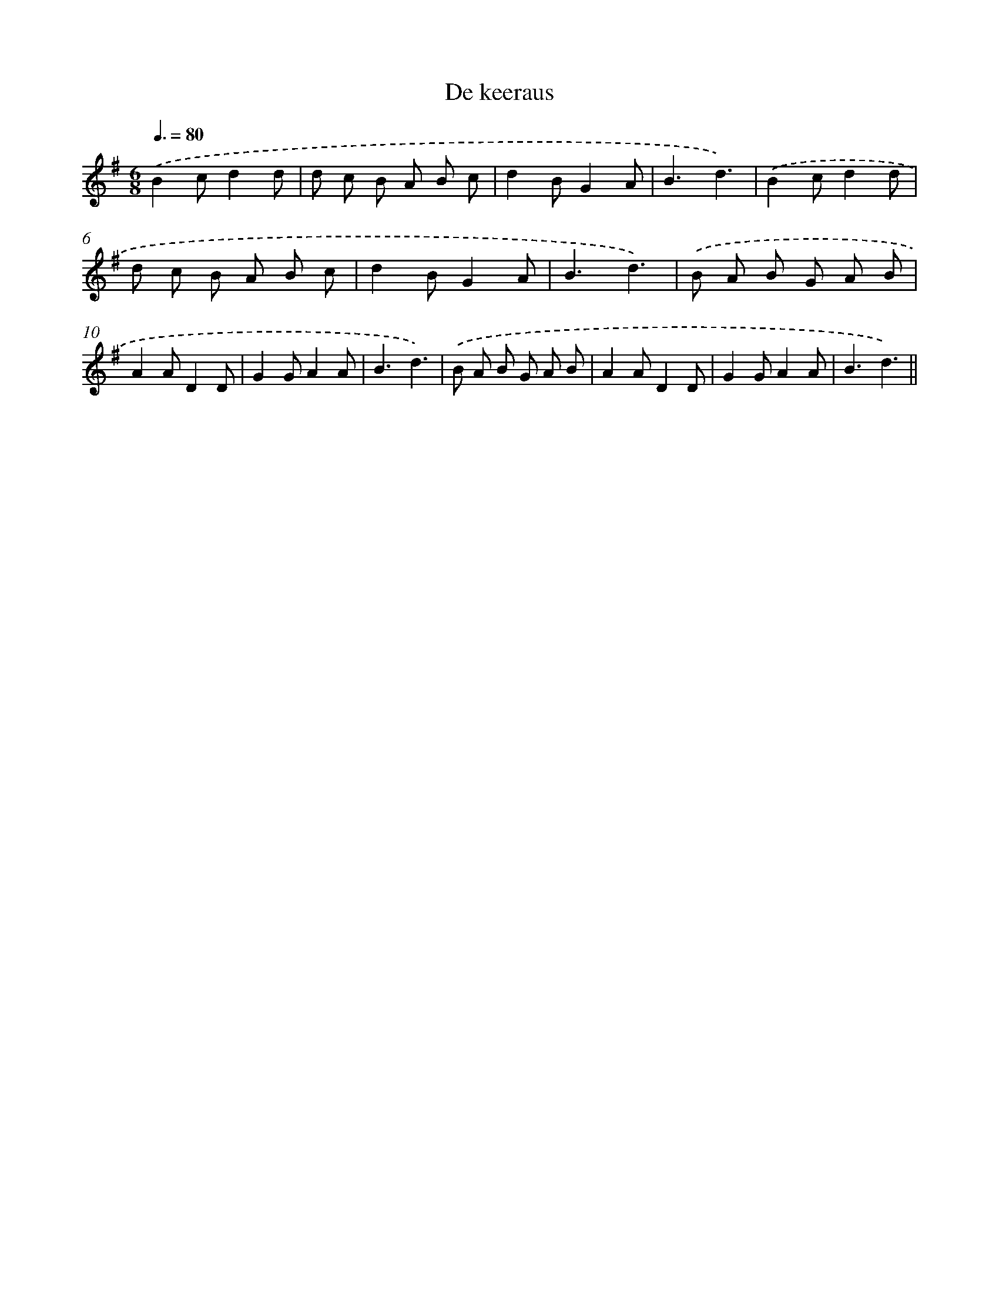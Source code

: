 X: 13268
T: De keeraus
%%abc-version 2.0
%%abcx-abcm2ps-target-version 5.9.1 (29 Sep 2008)
%%abc-creator hum2abc beta
%%abcx-conversion-date 2018/11/01 14:37:32
%%humdrum-veritas 3002465090
%%humdrum-veritas-data 1143421536
%%continueall 1
%%barnumbers 0
L: 1/8
M: 6/8
Q: 3/8=80
K: G clef=treble
.('B2cd2d |
d c B A B c |
d2BG2A |
B3d3) |
.('B2cd2d |
d c B A B c |
d2BG2A |
B3d3) |
.('B A B G A B |
A2AD2D |
G2GA2A |
B3d3) |
.('B A B G A B |
A2AD2D |
G2GA2A |
B3d3) ||
